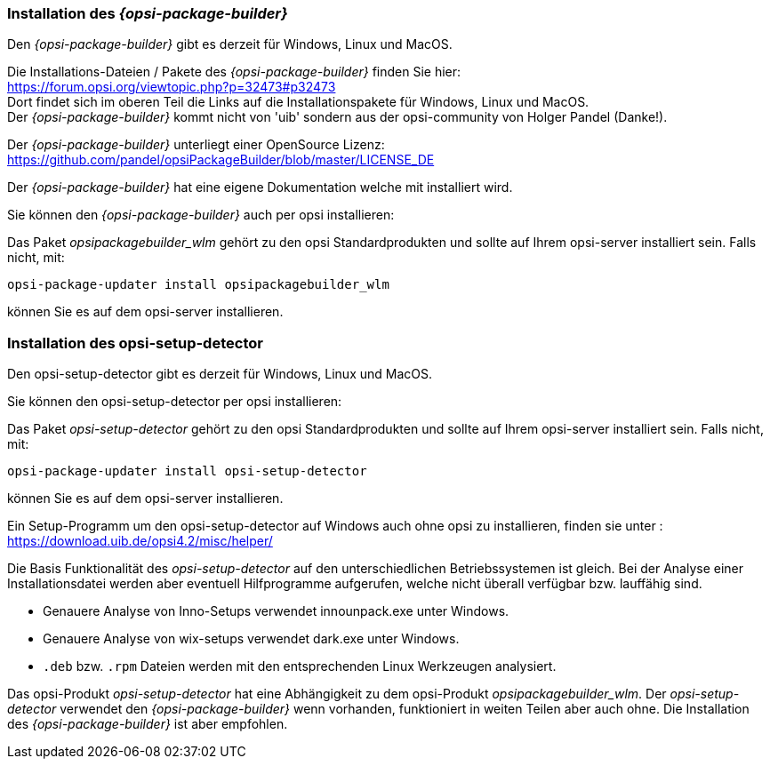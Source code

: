 
[[opsi-setup-detector-installation_opb]]
=== Installation des _{opsi-package-builder}_

Den _{opsi-package-builder}_ gibt es derzeit für Windows, Linux und MacOS.

Die Installations-Dateien / Pakete des _{opsi-package-builder}_ finden Sie hier: +
https://forum.opsi.org/viewtopic.php?p=32473#p32473 +
Dort findet sich im oberen Teil die Links auf die Installationspakete für Windows, Linux und MacOS. +
Der _{opsi-package-builder}_ kommt nicht von 'uib' sondern aus der opsi-community von Holger Pandel (Danke!). +

Der _{opsi-package-builder}_ unterliegt einer OpenSource Lizenz: +
https://github.com/pandel/opsiPackageBuilder/blob/master/LICENSE_DE

Der _{opsi-package-builder}_ hat eine eigene Dokumentation welche mit installiert wird.

Sie können den _{opsi-package-builder}_ auch per opsi installieren:

Das Paket _opsipackagebuilder_wlm_ gehört zu den opsi Standardprodukten und sollte auf Ihrem opsi-server installiert sein. Falls nicht, mit:

[source,shell]
----
opsi-package-updater install opsipackagebuilder_wlm
----

können Sie es auf dem opsi-server installieren.

[[opsi-setup-detector-installation_osd]]
=== Installation des opsi-setup-detector

Den opsi-setup-detector gibt es derzeit für Windows, Linux und MacOS.

Sie können den opsi-setup-detector per opsi installieren:

Das Paket _opsi-setup-detector_ gehört zu den opsi Standardprodukten und sollte auf Ihrem opsi-server installiert sein. Falls nicht, mit:

[source,shell]
----
opsi-package-updater install opsi-setup-detector
----

können Sie es auf dem opsi-server installieren.

Ein Setup-Programm um den opsi-setup-detector auf Windows auch ohne opsi zu installieren, finden sie unter : +
https://download.uib.de/opsi4.2/misc/helper/

Die Basis Funktionalität des _opsi-setup-detector_ auf den unterschiedlichen Betriebssystemen ist gleich. Bei der Analyse einer Installationsdatei werden aber eventuell Hilfprogramme aufgerufen, welche nicht überall verfügbar bzw. lauffähig sind.

* Genauere Analyse von Inno-Setups verwendet innounpack.exe unter Windows.

* Genauere Analyse von wix-setups verwendet dark.exe unter Windows.

* `.deb` bzw. `.rpm` Dateien werden mit den entsprechenden Linux Werkzeugen analysiert.

Das opsi-Produkt _opsi-setup-detector_ hat eine Abhängigkeit zu dem opsi-Produkt _opsipackagebuilder_wlm_.
Der _opsi-setup-detector_ verwendet den _{opsi-package-builder}_ wenn vorhanden, funktioniert in weiten Teilen aber auch ohne.
Die Installation des _{opsi-package-builder}_ ist aber empfohlen.
